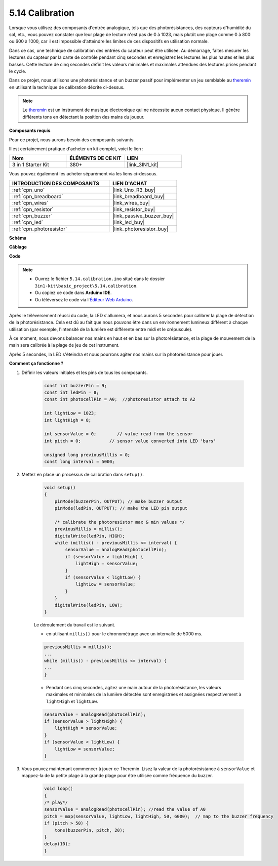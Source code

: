 .. _ar_calibration:

5.14 Calibration
================

Lorsque vous utilisez des composants d'entrée analogique, tels que des photorésistances, des capteurs d'humidité du sol, etc., vous pouvez constater que leur plage de lecture n'est pas de 0 à 1023, mais plutôt une plage comme 0 à 800 ou 600 à 1000, car il est impossible d'atteindre les limites de ces dispositifs en utilisation normale.

Dans ce cas, une technique de calibration des entrées du capteur peut être utilisée. Au démarrage, faites mesurer les lectures du capteur par la carte de contrôle pendant cinq secondes et enregistrez les lectures les plus hautes et les plus basses. Cette lecture de cinq secondes définit les valeurs minimales et maximales attendues des lectures prises pendant le cycle.

Dans ce projet, nous utilisons une photorésistance et un buzzer passif pour implémenter un jeu semblable au `theremin <https://en.wikipedia.org/wiki/Theremin>`_ en utilisant la technique de calibration décrite ci-dessus.

.. note::
    Le `theremin <https://en.wikipedia.org/wiki/Theremin>`_ est un instrument de musique électronique qui ne nécessite aucun contact physique. Il génère différents tons en détectant la position des mains du joueur.

**Composants requis**

Pour ce projet, nous aurons besoin des composants suivants.

Il est certainement pratique d'acheter un kit complet, voici le lien :

.. list-table::
    :widths: 20 20 20
    :header-rows: 1

    *   - Nom	
        - ÉLÉMENTS DE CE KIT
        - LIEN
    *   - 3 in 1 Starter Kit
        - 380+
        - |link_3IN1_kit|

Vous pouvez également les acheter séparément via les liens ci-dessous.

.. list-table::
    :widths: 30 20
    :header-rows: 1

    *   - INTRODUCTION DES COMPOSANTS
        - LIEN D'ACHAT

    *   - :ref:`cpn_uno`
        - |link_Uno_R3_buy|
    *   - :ref:`cpn_breadboard`
        - |link_breadboard_buy|
    *   - :ref:`cpn_wires`
        - |link_wires_buy|
    *   - :ref:`cpn_resistor`
        - |link_resistor_buy|
    *   - :ref:`cpn_buzzer`
        - |link_passive_buzzer_buy|
    *   - :ref:`cpn_led`
        - |link_led_buy|
    *   - :ref:`cpn_photoresistor`
        - |link_photoresistor_buy|

**Schéma**

.. image:: img/circuit_8.8_calibration.png

**Câblage**

.. image:: img/calibration_bb.jpg
    :width: 600
    :align: center

**Code**

.. note::

    * Ouvrez le fichier ``5.14.calibration.ino`` situé dans le dossier ``3in1-kit\basic_project\5.14.calibration``.
    * Ou copiez ce code dans **Arduino IDE**.
    
    * Ou téléversez le code via l'`Éditeur Web Arduino <https://docs.arduino.cc/cloud/web-editor/tutorials/getting-started/getting-started-web-editor>`_.

.. raw:: html
    
    <iframe src=https://create.arduino.cc/editor/sunfounder01/9cbcaae0-3c9d-4e33-9957-548f92a9aab7/preview?embed style="height:510px;width:100%;margin:10px 0" frameborder=0></iframe>


Après le téléversement réussi du code, la LED s'allumera, et nous aurons 5 secondes pour calibrer la plage de détection de la photorésistance. Cela est dû au fait que nous pouvons être dans un environnement lumineux différent à chaque utilisation (par exemple, l'intensité de la lumière est différente entre midi et le crépuscule).

À ce moment, nous devons balancer nos mains en haut et en bas sur la photorésistance, et la plage de mouvement de la main sera calibrée à la plage de jeu de cet instrument.

Après 5 secondes, la LED s'éteindra et nous pourrons agiter nos mains sur la photorésistance pour jouer.


**Comment ça fonctionne ?**

#. Définir les valeurs initiales et les pins de tous les composants.

    .. code-block:: arduino

        const int buzzerPin = 9;
        const int ledPin = 8;
        const int photocellPin = A0;  //photoresistor attach to A2
    
        int lightLow = 1023;
        int lightHigh = 0;
    
        int sensorValue = 0;        // value read from the sensor
        int pitch = 0;           // sensor value converted into LED 'bars'
    
        unsigned long previousMillis = 0;
        const long interval = 5000;

#. Mettez en place un processus de calibration dans ``setup()``.

    .. code-block:: arduino

        void setup()
        {
            pinMode(buzzerPin, OUTPUT); // make buzzer output
            pinMode(ledPin, OUTPUT); // make the LED pin output

            /* calibrate the photoresistor max & min values */
            previousMillis = millis();
            digitalWrite(ledPin, HIGH);
            while (millis() - previousMillis <= interval) {
                sensorValue = analogRead(photocellPin);
                if (sensorValue > lightHigh) {
                    lightHigh = sensorValue;
                }
                if (sensorValue < lightLow) {
                    lightLow = sensorValue;
                }
            }
            digitalWrite(ledPin, LOW);
        }

    Le déroulement du travail est le suivant.

    * en utilisant ``millis()`` pour le chronométrage avec un intervalle de 5000 ms.

    .. code-block:: arduino

        previousMillis = millis();
        ...
        while (millis() - previousMillis <= interval) {
        ...
        }

    * Pendant ces cinq secondes, agitez une main autour de la photorésistance, les valeurs maximales et minimales ​​de la lumière détectée sont enregistrées et assignées respectivement à ``lightHigh`` et ``lightLow``.

    .. code-block:: arduino
        
        sensorValue = analogRead(photocellPin);
        if (sensorValue > lightHigh) {
            lightHigh = sensorValue;
        }
        if (sensorValue < lightLow) {
            lightLow = sensorValue;
        }

#. Vous pouvez maintenant commencer à jouer ce Theremin. Lisez la valeur de la photorésistance à ``sensorValue`` et mappez-la de la petite plage à la grande plage pour être utilisée comme fréquence du buzzer. 

    .. code-block:: arduino

        void loop()
        {
        /* play*/
        sensorValue = analogRead(photocellPin); //read the value of A0
        pitch = map(sensorValue, lightLow, lightHigh, 50, 6000);  // map to the buzzer frequency
        if (pitch > 50) {
            tone(buzzerPin, pitch, 20);
        }
        delay(10);
        }